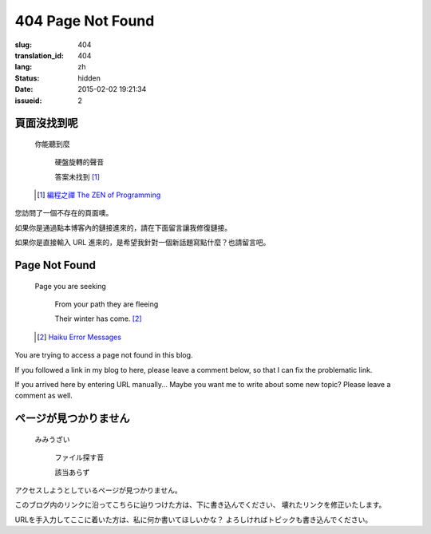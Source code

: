 404 Page Not Found 
=============================================================================

:slug: 404
:translation_id: 404
:lang: zh
:status: hidden
:date: 2015-02-02 19:21:34
:issueid: 2

頁面沒找到呢
++++++++++++++++++++++++++++++++++++++

	你能聽到麼

		硬盤旋轉的聲音
		
		答案未找到 [#]_

	.. [#] `編程之禪 The ZEN of Programming <https://en.wikipedia.org/wiki/The_Tao_of_Programming>`_


您訪問了一個不存在的頁面噢。

如果你是通過點本博客內的鏈接進來的，請在下面留言讓我修復鏈接。

如果你是直接輸入 URL 進來的，是希望我針對一個新話題寫點什麼？也請留言吧。


Page Not Found
++++++++++++++++++++++++++++++++++++++

	Page you are seeking

		From your path they are fleeing

		Their winter has come. [#]_

	.. [#] `Haiku Error Messages <http://8325.org/haiku/>`_

You are trying to access a page not found in this blog.

If you followed a link in my blog to here, please leave a comment below,
so that I can fix the problematic link.

If you arrived here by entering URL manually... Maybe you want me to write
about some new topic? Please leave a comment as well.

ページが見つかりません
++++++++++++++++++++++++++++++++++++++

	みみうざい

		ファイル探す音

		該当あらず


アクセスしようとしているページが見つかりません。

このブログ内のリンクに沿ってこちらに辿りつけた方は、下に書き込んでください、
壊れたリンクを修正いたします。

URLを手入力してここに着いた方は、私に何か書いてほしいかな？
よろしければトピックも書き込んでください。